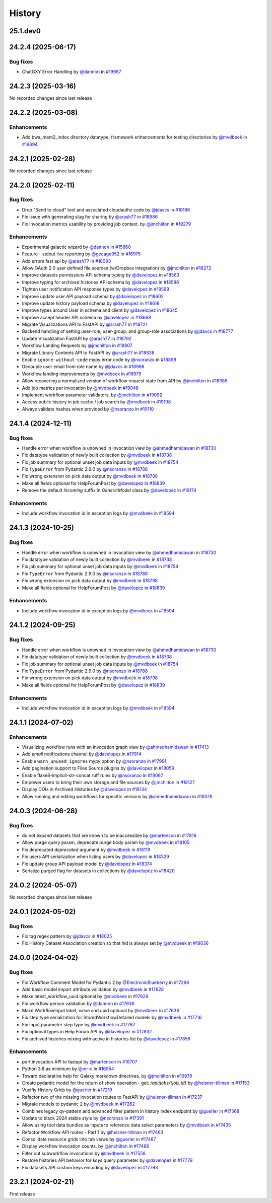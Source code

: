 History
-------

.. to_doc

---------
25.1.dev0
---------



-------------------
24.2.4 (2025-06-17)
-------------------


=========
Bug fixes
=========

* ChatGXY Error Handling by `@dannon <https://github.com/dannon>`_ in `#19987 <https://github.com/galaxyproject/galaxy/pull/19987>`_

-------------------
24.2.3 (2025-03-16)
-------------------

No recorded changes since last release

-------------------
24.2.2 (2025-03-08)
-------------------


============
Enhancements
============

* Add bwa_mem2_index directory datatype, framework enhancements for testing directories by `@mvdbeek <https://github.com/mvdbeek>`_ in `#19694 <https://github.com/galaxyproject/galaxy/pull/19694>`_

-------------------
24.2.1 (2025-02-28)
-------------------

No recorded changes since last release

-------------------
24.2.0 (2025-02-11)
-------------------


=========
Bug fixes
=========

* Drop "Send to cloud" tool and associated cloudauthz code by `@jdavcs <https://github.com/jdavcs>`_ in `#18196 <https://github.com/galaxyproject/galaxy/pull/18196>`_
* Fix issue with generating slug for sharing by `@arash77 <https://github.com/arash77>`_ in `#18986 <https://github.com/galaxyproject/galaxy/pull/18986>`_
* Fix invocation metrics usability by providing job context. by `@jmchilton <https://github.com/jmchilton>`_ in `#19279 <https://github.com/galaxyproject/galaxy/pull/19279>`_

============
Enhancements
============

* Experimental galactic wizard by `@dannon <https://github.com/dannon>`_ in `#15860 <https://github.com/galaxyproject/galaxy/pull/15860>`_
* Feature - stdout live reporting by `@gecage952 <https://github.com/gecage952>`_ in `#16975 <https://github.com/galaxyproject/galaxy/pull/16975>`_
* Add errors fast api by `@arash77 <https://github.com/arash77>`_ in `#18093 <https://github.com/galaxyproject/galaxy/pull/18093>`_
* Allow OAuth 2.0 user defined file sources (w/Dropbox integration) by `@jmchilton <https://github.com/jmchilton>`_ in `#18272 <https://github.com/galaxyproject/galaxy/pull/18272>`_
* Improve datasets permissions API schema typing by `@davelopez <https://github.com/davelopez>`_ in `#18563 <https://github.com/galaxyproject/galaxy/pull/18563>`_
* Improve typing for archived histories API schema by `@davelopez <https://github.com/davelopez>`_ in `#18586 <https://github.com/galaxyproject/galaxy/pull/18586>`_
* Tighten user notification API response types by `@davelopez <https://github.com/davelopez>`_ in `#18599 <https://github.com/galaxyproject/galaxy/pull/18599>`_
* Improve update user API payload schema by `@davelopez <https://github.com/davelopez>`_ in `#18602 <https://github.com/galaxyproject/galaxy/pull/18602>`_
* Improve update history payload schema by `@davelopez <https://github.com/davelopez>`_ in `#18618 <https://github.com/galaxyproject/galaxy/pull/18618>`_
* Improve types around User in schema and client by `@davelopez <https://github.com/davelopez>`_ in `#18645 <https://github.com/galaxyproject/galaxy/pull/18645>`_
* Improve accept header API schema by `@davelopez <https://github.com/davelopez>`_ in `#18668 <https://github.com/galaxyproject/galaxy/pull/18668>`_
* Migrate Visualizations API to FastAPI by `@arash77 <https://github.com/arash77>`_ in `#18721 <https://github.com/galaxyproject/galaxy/pull/18721>`_
* Backend handling of setting user-role, user-group, and group-role associations by `@jdavcs <https://github.com/jdavcs>`_ in `#18777 <https://github.com/galaxyproject/galaxy/pull/18777>`_
* Update Visualization FastAPI by `@arash77 <https://github.com/arash77>`_ in `#18792 <https://github.com/galaxyproject/galaxy/pull/18792>`_
* Workflow Landing Requests by `@jmchilton <https://github.com/jmchilton>`_ in `#18807 <https://github.com/galaxyproject/galaxy/pull/18807>`_
* Migrate Library Contents API to FastAPI by `@arash77 <https://github.com/arash77>`_ in `#18838 <https://github.com/galaxyproject/galaxy/pull/18838>`_
* Enable ``ignore-without-code`` mypy error code by `@nsoranzo <https://github.com/nsoranzo>`_ in `#18898 <https://github.com/galaxyproject/galaxy/pull/18898>`_
* Decouple user email from role name by `@jdavcs <https://github.com/jdavcs>`_ in `#18966 <https://github.com/galaxyproject/galaxy/pull/18966>`_
* Workflow landing improvements by `@mvdbeek <https://github.com/mvdbeek>`_ in `#18979 <https://github.com/galaxyproject/galaxy/pull/18979>`_
* Allow recovering a normalized version of workflow request state from API by `@jmchilton <https://github.com/jmchilton>`_ in `#18985 <https://github.com/galaxyproject/galaxy/pull/18985>`_
* Add job metrics per invocation by `@mvdbeek <https://github.com/mvdbeek>`_ in `#19048 <https://github.com/galaxyproject/galaxy/pull/19048>`_
* Implement workflow parameter validators. by `@jmchilton <https://github.com/jmchilton>`_ in `#19092 <https://github.com/galaxyproject/galaxy/pull/19092>`_
* Access public history in job cache / job search by `@mvdbeek <https://github.com/mvdbeek>`_ in `#19108 <https://github.com/galaxyproject/galaxy/pull/19108>`_
* Always validate hashes when provided by `@nsoranzo <https://github.com/nsoranzo>`_ in `#19110 <https://github.com/galaxyproject/galaxy/pull/19110>`_

-------------------
24.1.4 (2024-12-11)
-------------------


=========
Bug fixes
=========

* Handle error when workflow is unowned in Invocation view by `@ahmedhamidawan <https://github.com/ahmedhamidawan>`_ in `#18730 <https://github.com/galaxyproject/galaxy/pull/18730>`_
* Fix datatype validation of newly built collection by `@mvdbeek <https://github.com/mvdbeek>`_ in `#18738 <https://github.com/galaxyproject/galaxy/pull/18738>`_
* Fix job summary for optional unset job data inputs by `@mvdbeek <https://github.com/mvdbeek>`_ in `#18754 <https://github.com/galaxyproject/galaxy/pull/18754>`_
* Fix ``TypeError`` from Pydantic 2.9.0 by `@nsoranzo <https://github.com/nsoranzo>`_ in `#18788 <https://github.com/galaxyproject/galaxy/pull/18788>`_
* Fix wrong extension on pick data output by `@mvdbeek <https://github.com/mvdbeek>`_ in `#18798 <https://github.com/galaxyproject/galaxy/pull/18798>`_
* Make all fields optional for HelpForumPost by `@davelopez <https://github.com/davelopez>`_ in `#18839 <https://github.com/galaxyproject/galaxy/pull/18839>`_
* Remove the default `Incoming` suffix in `GenericModel` class by `@davelopez <https://github.com/davelopez>`_ in `#19174 <https://github.com/galaxyproject/galaxy/pull/19174>`_

============
Enhancements
============

* Include workflow invocation id in exception logs by `@mvdbeek <https://github.com/mvdbeek>`_ in `#18594 <https://github.com/galaxyproject/galaxy/pull/18594>`_

-------------------
24.1.3 (2024-10-25)
-------------------


=========
Bug fixes
=========

* Handle error when workflow is unowned in Invocation view by `@ahmedhamidawan <https://github.com/ahmedhamidawan>`_ in `#18730 <https://github.com/galaxyproject/galaxy/pull/18730>`_
* Fix datatype validation of newly built collection by `@mvdbeek <https://github.com/mvdbeek>`_ in `#18738 <https://github.com/galaxyproject/galaxy/pull/18738>`_
* Fix job summary for optional unset job data inputs by `@mvdbeek <https://github.com/mvdbeek>`_ in `#18754 <https://github.com/galaxyproject/galaxy/pull/18754>`_
* Fix ``TypeError`` from Pydantic 2.9.0 by `@nsoranzo <https://github.com/nsoranzo>`_ in `#18788 <https://github.com/galaxyproject/galaxy/pull/18788>`_
* Fix wrong extension on pick data output by `@mvdbeek <https://github.com/mvdbeek>`_ in `#18798 <https://github.com/galaxyproject/galaxy/pull/18798>`_
* Make all fields optional for HelpForumPost by `@davelopez <https://github.com/davelopez>`_ in `#18839 <https://github.com/galaxyproject/galaxy/pull/18839>`_

============
Enhancements
============

* Include workflow invocation id in exception logs by `@mvdbeek <https://github.com/mvdbeek>`_ in `#18594 <https://github.com/galaxyproject/galaxy/pull/18594>`_

-------------------
24.1.2 (2024-09-25)
-------------------


=========
Bug fixes
=========

* Handle error when workflow is unowned in Invocation view by `@ahmedhamidawan <https://github.com/ahmedhamidawan>`_ in `#18730 <https://github.com/galaxyproject/galaxy/pull/18730>`_
* Fix datatype validation of newly built collection by `@mvdbeek <https://github.com/mvdbeek>`_ in `#18738 <https://github.com/galaxyproject/galaxy/pull/18738>`_
* Fix job summary for optional unset job data inputs by `@mvdbeek <https://github.com/mvdbeek>`_ in `#18754 <https://github.com/galaxyproject/galaxy/pull/18754>`_
* Fix ``TypeError`` from Pydantic 2.9.0 by `@nsoranzo <https://github.com/nsoranzo>`_ in `#18788 <https://github.com/galaxyproject/galaxy/pull/18788>`_
* Fix wrong extension on pick data output by `@mvdbeek <https://github.com/mvdbeek>`_ in `#18798 <https://github.com/galaxyproject/galaxy/pull/18798>`_
* Make all fields optional for HelpForumPost by `@davelopez <https://github.com/davelopez>`_ in `#18839 <https://github.com/galaxyproject/galaxy/pull/18839>`_

============
Enhancements
============

* Include workflow invocation id in exception logs by `@mvdbeek <https://github.com/mvdbeek>`_ in `#18594 <https://github.com/galaxyproject/galaxy/pull/18594>`_

-------------------
24.1.1 (2024-07-02)
-------------------


============
Enhancements
============

* Visualizing workflow runs with an invocation graph view by `@ahmedhamidawan <https://github.com/ahmedhamidawan>`_ in `#17413 <https://github.com/galaxyproject/galaxy/pull/17413>`_
* Add `email` notifications channel by `@davelopez <https://github.com/davelopez>`_ in `#17914 <https://github.com/galaxyproject/galaxy/pull/17914>`_
* Enable ``warn_unused_ignores`` mypy option by `@nsoranzo <https://github.com/nsoranzo>`_ in `#17991 <https://github.com/galaxyproject/galaxy/pull/17991>`_
* Add pagination support to Files Source plugins by `@davelopez <https://github.com/davelopez>`_ in `#18059 <https://github.com/galaxyproject/galaxy/pull/18059>`_
* Enable flake8-implicit-str-concat ruff rules by `@nsoranzo <https://github.com/nsoranzo>`_ in `#18067 <https://github.com/galaxyproject/galaxy/pull/18067>`_
* Empower users to bring their own storage and file sources by `@jmchilton <https://github.com/jmchilton>`_ in `#18127 <https://github.com/galaxyproject/galaxy/pull/18127>`_
* Display DOIs in Archived Histories by `@davelopez <https://github.com/davelopez>`_ in `#18134 <https://github.com/galaxyproject/galaxy/pull/18134>`_
* Allow running and editing workflows for specific versions by `@ahmedhamidawan <https://github.com/ahmedhamidawan>`_ in `#18378 <https://github.com/galaxyproject/galaxy/pull/18378>`_

-------------------
24.0.3 (2024-06-28)
-------------------


=========
Bug fixes
=========

* do not expand datasets that are known to be inaccessible by `@martenson <https://github.com/martenson>`_ in `#17818 <https://github.com/galaxyproject/galaxy/pull/17818>`_
* Allow purge query param, deprecate purge body param by `@mvdbeek <https://github.com/mvdbeek>`_ in `#18105 <https://github.com/galaxyproject/galaxy/pull/18105>`_
* Fix deprecated `deprecated` argument by `@mvdbeek <https://github.com/mvdbeek>`_ in `#18119 <https://github.com/galaxyproject/galaxy/pull/18119>`_
* Fix users API serialization when listing users by `@davelopez <https://github.com/davelopez>`_ in `#18329 <https://github.com/galaxyproject/galaxy/pull/18329>`_
* Fix update group API payload model by `@davelopez <https://github.com/davelopez>`_ in `#18374 <https://github.com/galaxyproject/galaxy/pull/18374>`_
* Serialize purged flag for datasets in collections by `@davelopez <https://github.com/davelopez>`_ in `#18420 <https://github.com/galaxyproject/galaxy/pull/18420>`_

-------------------
24.0.2 (2024-05-07)
-------------------

No recorded changes since last release

-------------------
24.0.1 (2024-05-02)
-------------------


=========
Bug fixes
=========

* Fix tag regex pattern by `@jdavcs <https://github.com/jdavcs>`_ in `#18025 <https://github.com/galaxyproject/galaxy/pull/18025>`_
* Fix History Dataset Association creation so that hid is always set by `@mvdbeek <https://github.com/mvdbeek>`_ in `#18036 <https://github.com/galaxyproject/galaxy/pull/18036>`_

-------------------
24.0.0 (2024-04-02)
-------------------


=========
Bug fixes
=========

* Fix Workflow Comment Model for Pydantic 2 by `@ElectronicBlueberry <https://github.com/ElectronicBlueberry>`_ in `#17296 <https://github.com/galaxyproject/galaxy/pull/17296>`_
* Add basic model import attribute validation by `@mvdbeek <https://github.com/mvdbeek>`_ in `#17628 <https://github.com/galaxyproject/galaxy/pull/17628>`_
* Make latest_workflow_uuid optional by `@mvdbeek <https://github.com/mvdbeek>`_ in `#17629 <https://github.com/galaxyproject/galaxy/pull/17629>`_
* Fix workflow person validation by `@dannon <https://github.com/dannon>`_ in `#17636 <https://github.com/galaxyproject/galaxy/pull/17636>`_
* Make WorkflowInput label, value and uuid optional by `@mvdbeek <https://github.com/mvdbeek>`_ in `#17638 <https://github.com/galaxyproject/galaxy/pull/17638>`_
* Fix step type serialization for StoredWorkflowDetailed models by `@mvdbeek <https://github.com/mvdbeek>`_ in `#17716 <https://github.com/galaxyproject/galaxy/pull/17716>`_
* Fix input parameter step type by `@mvdbeek <https://github.com/mvdbeek>`_ in `#17767 <https://github.com/galaxyproject/galaxy/pull/17767>`_
* Fix optional types in Help Forum API by `@davelopez <https://github.com/davelopez>`_ in `#17832 <https://github.com/galaxyproject/galaxy/pull/17832>`_
* Fix archived histories mixing with active in histories list by `@davelopez <https://github.com/davelopez>`_ in `#17856 <https://github.com/galaxyproject/galaxy/pull/17856>`_

============
Enhancements
============

* port invocation API to fastapi by `@martenson <https://github.com/martenson>`_ in `#16707 <https://github.com/galaxyproject/galaxy/pull/16707>`_
* Python 3.8 as minimum by `@mr-c <https://github.com/mr-c>`_ in `#16954 <https://github.com/galaxyproject/galaxy/pull/16954>`_
* Toward declarative help for Galaxy markdown directives. by `@jmchilton <https://github.com/jmchilton>`_ in `#16979 <https://github.com/galaxyproject/galaxy/pull/16979>`_
* Create pydantic model for the return of show operation -  get: `/api/jobs/{job_id}`  by `@heisner-tillman <https://github.com/heisner-tillman>`_ in `#17153 <https://github.com/galaxyproject/galaxy/pull/17153>`_
* Vueifiy History Grids by `@guerler <https://github.com/guerler>`_ in `#17219 <https://github.com/galaxyproject/galaxy/pull/17219>`_
* Refactor two of the missing invocation routes to FastAPI by `@heisner-tillman <https://github.com/heisner-tillman>`_ in `#17237 <https://github.com/galaxyproject/galaxy/pull/17237>`_
* Migrate models to pydantic 2 by `@mvdbeek <https://github.com/mvdbeek>`_ in `#17262 <https://github.com/galaxyproject/galaxy/pull/17262>`_
* Combines legacy qv-pattern and advanced filter pattern in history index endpoint by `@guerler <https://github.com/guerler>`_ in `#17368 <https://github.com/galaxyproject/galaxy/pull/17368>`_
* Update to black 2024 stable style by `@nsoranzo <https://github.com/nsoranzo>`_ in `#17391 <https://github.com/galaxyproject/galaxy/pull/17391>`_
* Allow using tool data bundles as inputs to reference data select parameters by `@mvdbeek <https://github.com/mvdbeek>`_ in `#17435 <https://github.com/galaxyproject/galaxy/pull/17435>`_
* Refactor Workflow API routes - Part 1 by `@heisner-tillman <https://github.com/heisner-tillman>`_ in `#17463 <https://github.com/galaxyproject/galaxy/pull/17463>`_
* Consolidate resource grids into tab views by `@guerler <https://github.com/guerler>`_ in `#17487 <https://github.com/galaxyproject/galaxy/pull/17487>`_
* Display workflow invocation counts. by `@jmchilton <https://github.com/jmchilton>`_ in `#17488 <https://github.com/galaxyproject/galaxy/pull/17488>`_
* Filter out subworkflow invocations by `@mvdbeek <https://github.com/mvdbeek>`_ in `#17558 <https://github.com/galaxyproject/galaxy/pull/17558>`_
* Restore histories API behavior for `keys` query parameter by `@davelopez <https://github.com/davelopez>`_ in `#17779 <https://github.com/galaxyproject/galaxy/pull/17779>`_
* Fix datasets API custom keys encoding by `@davelopez <https://github.com/davelopez>`_ in `#17793 <https://github.com/galaxyproject/galaxy/pull/17793>`_

-------------------
23.2.1 (2024-02-21)
-------------------

First release
